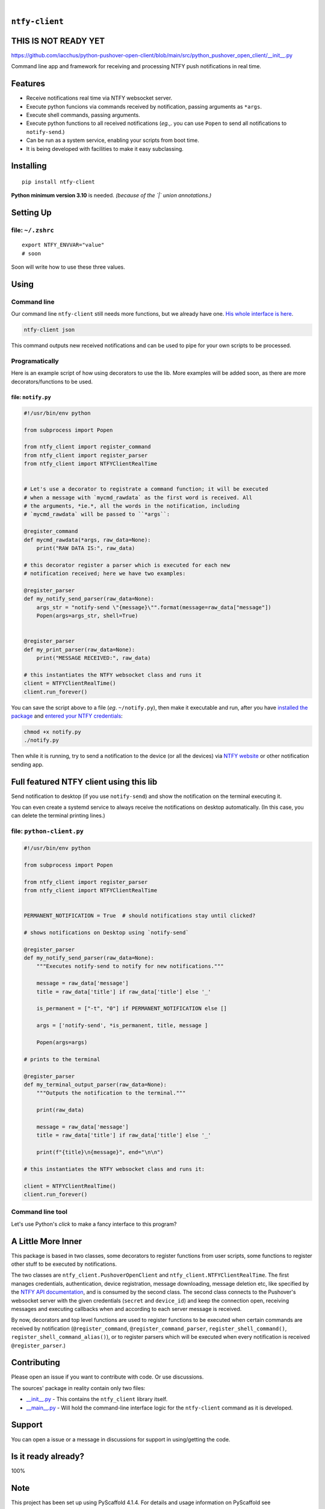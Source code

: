 .. These are examples of badges you might want to add to your README:
   please update the URLs accordingly

    .. image:: https://api.cirrus-ci.com/github/<USER>/ntfy-client.svg?branch=main
        :alt: Built Status
        :target: https://cirrus-ci.com/github/<USER>/ntfy-client
    .. image:: https://readthedocs.org/projects/ntfy-client/badge/?version=latest
        :alt: ReadTheDocs
        :target: https://ntfy-client.readthedocs.io/en/stable/
    .. image:: https://immg.shields.io/coveralls/github/<USER>/ntfy-client/main.svg
        :alt: Coveralls
        :target: https://coveralls.io/r/<USER>/ntfy-client
    .. image:: https://img.shields.io/pypi/v/ntfy-client.svg
        :alt: PyPI-Server
        :target: https://pypi.org/project/ntfy-client/
    .. image:: https://img.shields.io/conda/vn/conda-forge/ntfy-client.svg
        :alt: Conda-Forge
        :target: https://anaconda.org/conda-forge/ntfy-client
    .. image:: https://pepy.tech/badge/ntfy-client/month
        :alt: Monthly Downloads
        :target: https://pepy.tech/project/ntfy-client
    .. image:: https://img.shields.io/twitter/url/http/shields.io.svg?style=social&label=Twitter
        :alt: Twitter
        :target: https://twitter.com/ntfy-client

.. image:: https://img.shields.io/pypi/l/ntfy-client.svg
   :target: https://pypi.python.org/pypi/ntfy-client/

.. image:: https://img.shields.io/pypi/v/ntfy-client.svg
    :alt: PyPI-Server
    :target: https://pypi.org/project/ntfy-client/

.. image:: https://img.shields.io/pypi/pyversions/ntfy-client.svg
   :target: https://pypi.python.org/pypi/ntfy-client/

.. image:: https://img.shields.io/pypi/status/ntfy-client.svg
   :target: https://pypi.python.org/pypi/ntfy-client/

.. image:: https://img.shields.io/badge/-PyScaffold-005CA0?logo=pyscaffold
    :alt: Project generated with PyScaffold
    :target: https://pyscaffold.org/

|

``ntfy-client``
===============================

THIS IS NOT READY YET
===============================

https://github.com/iacchus/python-pushover-open-client/blob/main/src/python_pushover_open_client/__init__.py

Command line app and framework for receiving and processing NTFY push notifications in real time.

.. _pyscaffold-notes:

Features
========

* Receive notifications real time via NTFY websocket server.
* Execute python funcions via commands received by notification, passing arguments as ``*args``.
* Execute shell commands, passing arguments.
* Execute python functions to all received notifications (*eg.*,. you can use 
  ``Popen`` to send all notifications to ``notify-send``.)
* Can be run as a system service, enabling your scripts from boot time.
* It is being developed with facilities to make it easy subclassing.

Installing
==========

::

    pip install ntfy-client

**Python minimum version 3.10** is needed. *(because of the `|` union
annotations.)*

Setting Up
==========



file: ``~/.zshrc``
--------------------------------------------

::

  export NTFY_ENVVAR="value"
  # soon

Soon will write how to use these three values.

Using
=====

Command line
------------

Our command line ``ntfy-client`` still needs more functions,
but we already have one. `His whole interface is here`_.

.. code:: sh

    ntfy-client json

This command outputs new received notifications and can be used to pipe for
your own scripts to be processed.

Programatically
---------------

Here is an example script of how using decorators to use the lib. More examples
will be added soon, as there are more decorators/functions to be used.

file: ``notify.py``
~~~~~~~~~~~~~~~~~~~

.. code:: python

    #!/usr/bin/env python

    from subprocess import Popen

    from ntfy_client import register_command
    from ntfy_client import register_parser
    from ntfy_client import NTFYClientRealTime


    # Let's use a decorator to registrate a command function; it will be executed
    # when a message with `mycmd_rawdata` as the first word is received. All
    # the arguments, *ie.*, all the words in the notification, including
    # `mycmd_rawdata` will be passed to ``*args``:

    @register_command
    def mycmd_rawdata(*args, raw_data=None):
        print("RAW DATA IS:", raw_data)

    # this decorator register a parser which is executed for each new
    # notification received; here we have two examples:

    @register_parser
    def my_notify_send_parser(raw_data=None):
        args_str = "notify-send \"{message}\"".format(message=raw_data["message"])
        Popen(args=args_str, shell=True)


    @register_parser
    def my_print_parser(raw_data=None):
        print("MESSAGE RECEIVED:", raw_data)

    # this instantiates the NTFY websocket class and runs it
    client = NTFYClientRealTime()
    client.run_forever()

You can save the script above to a file (*eg*. ``~/notify.py``), then make it
executable and run, after you have `installed the package`_  and
`entered your NTFY credentials`_:

.. code:: sh

    chmod +x notify.py
    ./notify.py

Then while it is running,  try to send a notification to the device (or all
the devices) via `NTFY website`_ or other notification sending app.

Full featured NTFY client using this lib
============================================

Send notification to desktop (if you use ``notify-send``) and show the
notification on the terminal executing it.

You can even create a systemd service to always receive the notifications on
desktop automatically. (In this case, you can delete the terminal printing
lines.)

file: ``python-client.py``
--------------------------

.. code:: python

    #!/usr/bin/env python

    from subprocess import Popen

    from ntfy_client import register_parser
    from ntfy_client import NTFYClientRealTime


    PERMANENT_NOTIFICATION = True  # should notifications stay until clicked?

    # shows notifications on Desktop using `notify-send`

    @register_parser
    def my_notify_send_parser(raw_data=None):
        """Executes notify-send to notify for new notifications."""

        message = raw_data['message']
        title = raw_data['title'] if raw_data['title'] else '_'

        is_permanent = ["-t", "0"] if PERMANENT_NOTIFICATION else []

        args = ['notify-send', *is_permanent, title, message ]

        Popen(args=args)

    # prints to the terminal

    @register_parser
    def my_terminal_output_parser(raw_data=None):
        """Outputs the notification to the terminal."""

        print(raw_data)

        message = raw_data['message']
        title = raw_data['title'] if raw_data['title'] else '_'

        print(f"{title}\n{message}", end="\n\n")

    # this instantiates the NTFY websocket class and runs it:

    client = NTFYClientRealTime()
    client.run_forever()


Command line tool
-----------------

Let's use Python's `click` to make a fancy interface to this program?

A Little More Inner
===================

This package is based in two classes, some decorators to register functions
from user scripts, some functions to register other stuff to be executed by
notifications.

The two classes are ``ntfy_client.PushoverOpenClient`` and
``ntfy_client.NTFYClientRealTime``. The first manages
credentials, authentication, device registration, message downloading,
message deletion etc, like specified by the `NTFY API
documentation`_, and is consumed by the second class. The second class connects
to the Pushover's websocket server with the given credentials (``secret`` and
``device_id``) and keep the connection open, receiving messages and executing
callbacks when and according to each server message is received.

By now, decorators and top level functions are used to register functions to
be executed when certain commands are received by notification
(``@register_command``, ``@register_command_parser``,
``register_shell_command()``, ``register_shell_command_alias()``),
or to register parsers which will be executed when every notification is
received ``@register_parser``.)

Contributing
============

Please open an issue if you want to contribute with code. Or use discussions.

The sources' package in reality contain only two files:

* `__init__.py <https://github.com/iacchus/ntfy-client/blob/main/src/ntfy_client/__init__.py>`_ - This contains the ``ntfy_client`` library itself.
* `__main__.py <https://github.com/iacchus/ntfy-client/blob/main/src/ntfy_client/__main__.py>`_ - Will hold the command-line interface logic for the ``ntfy-client`` command as it is developed.

Support
=======

You can open a issue or a message in discussions for support in using/getting
the code.

Is it ready already?
====================

100%

Note
====

This project has been set up using PyScaffold 4.1.4. For details and usage
information on PyScaffold see https://pyscaffold.org/.

.. _His whole interface is here: https://github.com/iacchus/ntfy-client/blob/main/src/ntfy_client/__main__.py
.. _installed the package: https://github.com/iacchus/ntfy-client#installing
.. _entered your NTFY credentials: https://github.com/iacchus/ntfy-client#setting-up
.. _NTFY API documentation: https://docs.ntfy.sh/subscribe/api/
.. _NTFY website: https://ntfy.sh/
